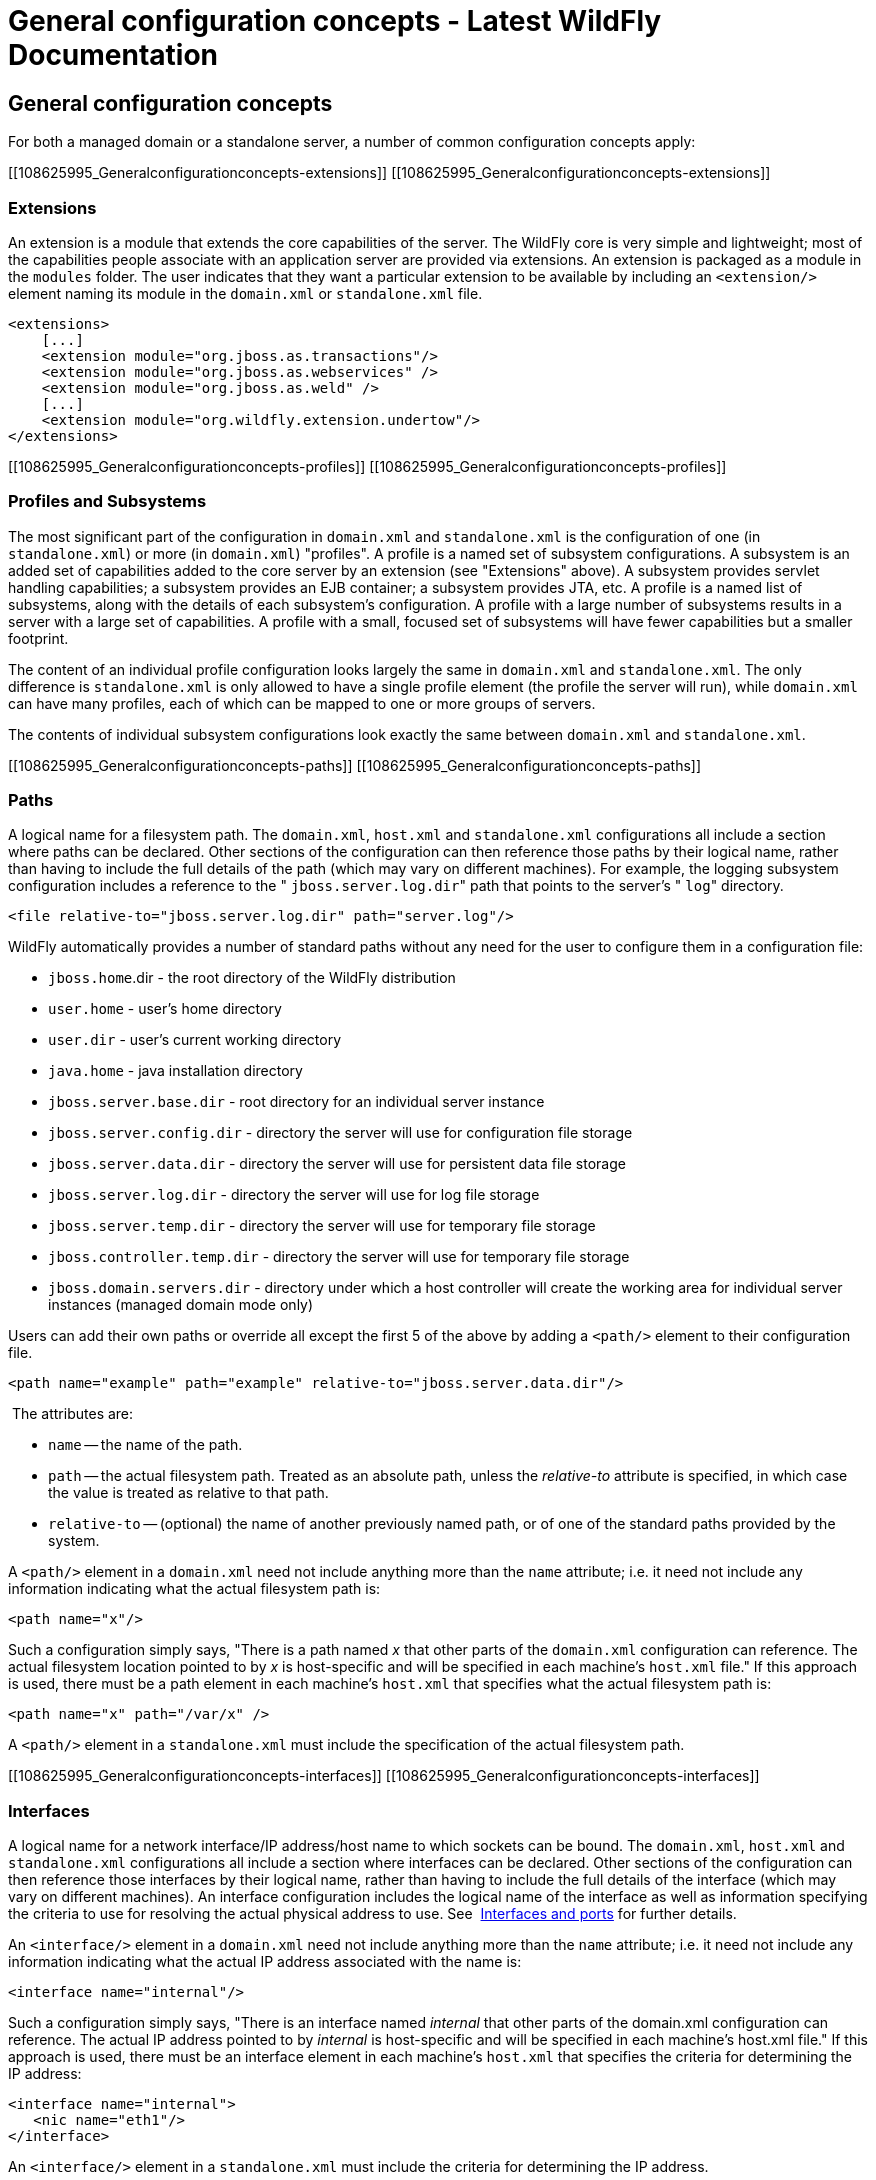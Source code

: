 General configuration concepts - Latest WildFly Documentation
=============================================================

[[general-configuration-concepts]]
General configuration concepts
------------------------------

For both a managed domain or a standalone server, a number of common
configuration concepts apply:

[[108625995_Generalconfigurationconcepts-extensions]]
[[108625995_Generalconfigurationconcepts-extensions]]

[[extensions]]
Extensions
~~~~~~~~~~

An extension is a module that extends the core capabilities of the
server. The WildFly core is very simple and lightweight; most of the
capabilities people associate with an application server are provided
via extensions. An extension is packaged as a module in the `modules`
folder. The user indicates that they want a particular extension to be
available by including an `<extension/>` element naming its module in
the `domain.xml` or `standalone.xml` file.

[source,java]
----
<extensions>
    [...]
    <extension module="org.jboss.as.transactions"/>
    <extension module="org.jboss.as.webservices" />
    <extension module="org.jboss.as.weld" />
    [...]
    <extension module="org.wildfly.extension.undertow"/>
</extensions>
----

[[108625995_Generalconfigurationconcepts-profiles]]
[[108625995_Generalconfigurationconcepts-profiles]]

[[profiles-and-subsystems]]
Profiles and Subsystems
~~~~~~~~~~~~~~~~~~~~~~~

The most significant part of the configuration in `domain.xml` and
`standalone.xml` is the configuration of one (in `standalone.xml`) or
more (in `domain.xml`) "profiles". A profile is a named set of subsystem
configurations. A subsystem is an added set of capabilities added to the
core server by an extension (see "Extensions" above). A subsystem
provides servlet handling capabilities; a subsystem provides an EJB
container; a subsystem provides JTA, etc. A profile is a named list of
subsystems, along with the details of each subsystem's configuration. A
profile with a large number of subsystems results in a server with a
large set of capabilities. A profile with a small, focused set of
subsystems will have fewer capabilities but a smaller footprint.

The content of an individual profile configuration looks largely the
same in `domain.xml` and `standalone.xml`. The only difference is
`standalone.xml` is only allowed to have a single profile element (the
profile the server will run), while `domain.xml` can have many profiles,
each of which can be mapped to one or more groups of servers.

The contents of individual subsystem configurations look exactly the
same between `domain.xml` and `standalone.xml`.

[[108625995_Generalconfigurationconcepts-paths]]
[[108625995_Generalconfigurationconcepts-paths]]

[[paths]]
Paths
~~~~~

A logical name for a filesystem path. The `domain.xml`, `host.xml` and
`standalone.xml` configurations all include a section where paths can be
declared. Other sections of the configuration can then reference those
paths by their logical name, rather than having to include the full
details of the path (which may vary on different machines). For example,
the logging subsystem configuration includes a reference to the "
`jboss.server.log.dir`" path that points to the server's " `log`"
directory.

[source,java]
----
<file relative-to="jboss.server.log.dir" path="server.log"/>
----

WildFly automatically provides a number of standard paths without any
need for the user to configure them in a configuration file:

* `jboss.home`.dir - the root directory of the WildFly distribution
* `user.home` - user's home directory
* `user.dir` - user's current working directory
* `java.home` - java installation directory
* `jboss.server.base.dir` - root directory for an individual server
instance
* `jboss.server.config.dir` - directory the server will use for
configuration file storage
* `jboss.server.data.dir` - directory the server will use for persistent
data file storage
* `jboss.server.log.dir` - directory the server will use for log file
storage
* `jboss.server.temp.dir` - directory the server will use for temporary
file storage
* `jboss.controller.temp.dir` - directory the server will use for
temporary file storage
* `jboss.domain.servers.dir` - directory under which a host controller
will create the working area for individual server instances (managed
domain mode only)

Users can add their own paths or override all except the first 5 of the
above by adding a `<path/>` element to their configuration file.

[source,java]
----
<path name="example" path="example" relative-to="jboss.server.data.dir"/>
----

 The attributes are:

* `name` -- the name of the path.
* `path` -- the actual filesystem path. Treated as an absolute path,
unless the 'relative-to' attribute is specified, in which case the value
is treated as relative to that path.
* `relative-to` -- (optional) the name of another previously named path,
or of one of the standard paths provided by the system.

A `<path/>` element in a `domain.xml` need not include anything more
than the `name` attribute; i.e. it need not include any information
indicating what the actual filesystem path is: 

[source,java]
----
<path name="x"/>
----

Such a configuration simply says, "There is a path named 'x' that other
parts of the `domain.xml` configuration can reference. The actual
filesystem location pointed to by 'x' is host-specific and will be
specified in each machine's `host.xml` file." If this approach is used,
there must be a path element in each machine's `host.xml` that specifies
what the actual filesystem path is:

[source,java]
----
<path name="x" path="/var/x" />
----

A `<path/>` element in a `standalone.xml` must include the specification
of the actual filesystem path.

[[108625995_Generalconfigurationconcepts-interfaces]]
[[108625995_Generalconfigurationconcepts-interfaces]]

[[interfaces]]
Interfaces
~~~~~~~~~~

A logical name for a network interface/IP address/host name to which
sockets can be bound. The `domain.xml`, `host.xml` and `standalone.xml`
configurations all include a section where interfaces can be declared.
Other sections of the configuration can then reference those interfaces
by their logical name, rather than having to include the full details of
the interface (which may vary on different machines). An interface
configuration includes the logical name of the interface as well as
information specifying the criteria to use for resolving the actual
physical address to use. See  link:Interfaces_and_ports.html[Interfaces
and ports] for further details.

An `<interface/>` element in a `domain.xml` need not include anything
more than the `name` attribute; i.e. it need not include any information
indicating what the actual IP address associated with the name is:

[source,java]
----
<interface name="internal"/>
----

Such a configuration simply says, "There is an interface named
'internal' that other parts of the domain.xml configuration can
reference. The actual IP address pointed to by 'internal' is
host-specific and will be specified in each machine's host.xml file." If
this approach is used, there must be an interface element in each
machine's `host.xml` that specifies the criteria for determining the IP
address:

[source,java]
----
<interface name="internal">
   <nic name="eth1"/>
</interface>
----

An `<interface/>` element in a `standalone.xml` must include the
criteria for determining the IP address.

[[108625995_Generalconfigurationconcepts-socketbindings]]
[[108625995_Generalconfigurationconcepts-socketbindings]]

[[socket-bindings-and-socket-binding-groups]]
Socket Bindings and Socket Binding Groups
~~~~~~~~~~~~~~~~~~~~~~~~~~~~~~~~~~~~~~~~~

A socket binding is a named configuration for a socket.

The `domain.xml` and `standalone.xml` configurations both include a
section where named socket configurations can be declared. Other
sections of the configuration can then reference those sockets by their
logical name, rather than having to include the full details of the
socket configuration (which may vary on different machines). See
link:Interfaces_and_ports.html[Interfaces and ports] for full details.

[[108625995_Generalconfigurationconcepts-systemproperties]]
[[108625995_Generalconfigurationconcepts-systemproperties]]

[[system-properties]]
System Properties
~~~~~~~~~~~~~~~~~

System property values can be set in a number of places in `domain.xml`,
`host.xml` and `standalone.xml`. The values in `standalone.xml` are set
as part of the server boot process. Values in `domain.xml` and
`host.xml` are applied to servers when they are launched.

When a system property is configured in `domain.xml` or `host.xml`, the
servers it ends up being applied to depends on where it is set. Setting
a system property in a child element directly under the `domain.xml`
root results in the property being set on all servers. Setting it in a
`<system-property/>` element inside a `<server-group/>` element in
domain.xml results in the property being set on all servers in the
group. Setting it in a child element directly under the `host.xml` root
results in the property being set on all servers controlled by that
host's Host Controller. Finally, setting it in a `<system-property/>`
element inside a `<server/>` element in `host.xml` result in the
property being set on that server. The same property can be configured
in multiple locations, with a value in a `<server/>` element taking
precedence over a value specified directly under the `host.xml` root
element, the value in a `host.xml` taking precedence over anything from
`domain.xml`, and a value in a `<server-group/>` element taking
precedence over a value specified directly under the `domain.xml` root
element.
